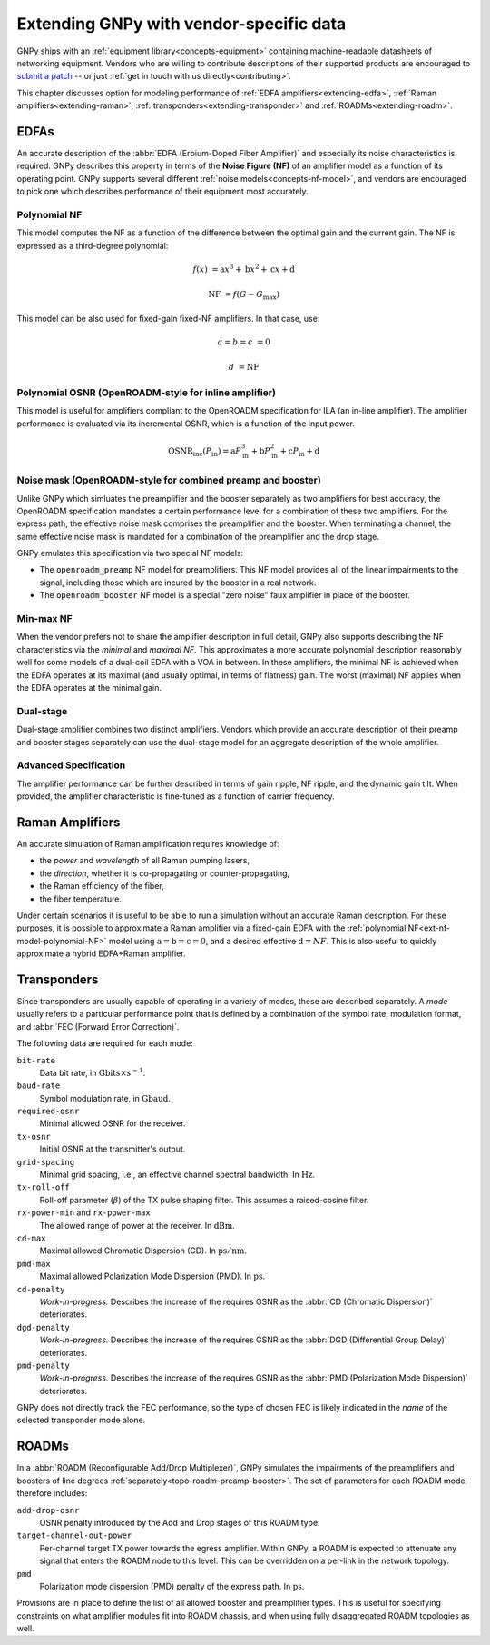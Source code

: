 .. _extending:

Extending GNPy with vendor-specific data
========================================

GNPy ships with an :ref:`equipment library<concepts-equipment>` containing machine-readable datasheets of networking equipment.
Vendors who are willing to contribute descriptions of their supported products are encouraged to `submit a patch <https://review.gerrithub.io/Documentation/intro-gerrit-walkthrough-github.html>`__ -- or just :ref:`get in touch with us directly<contributing>`.

This chapter discusses option for modeling performance of :ref:`EDFA amplifiers<extending-edfa>`, :ref:`Raman amplifiers<extending-raman>`, :ref:`transponders<extending-transponder>` and :ref:`ROADMs<extending-roadm>`.

.. _extending-edfa:

EDFAs
-----

An accurate description of the :abbr:`EDFA (Erbium-Doped Fiber Amplifier)` and especially its noise characteristics is required.
GNPy describes this property in terms of the **Noise Figure (NF)** of an amplifier model as a function of its operating point.
GNPy supports several different :ref:`noise models<concepts-nf-model>`, and vendors are encouraged to pick one which describes performance of their equipment most accurately.

.. _ext-nf-model-polynomial-NF:

Polynomial NF
*************

This model computes the NF as a function of the difference between the optimal gain and the current gain.
The NF is expressed as a third-degree polynomial:

.. math::

       f(x) &= \text{a}x^3 + \text{b}x^2 + \text{c}x + \text{d}

  \text{NF} &= f(G - G_\text{max})

This model can be also used for fixed-gain fixed-NF amplifiers.
In that case, use:

.. math::

  a = b = c &= 0

          d &= \text{NF}

.. _ext-nf-model-polynomial-OSNR-OpenROADM:

Polynomial OSNR (OpenROADM-style for inline amplifier)
******************************************************

This model is useful for amplifiers compliant to the OpenROADM specification for ILA (an in-line amplifier).
The amplifier performance is evaluated via its incremental OSNR, which is a function of the input power.

.. math::

    \text{OSNR}_\text{inc}(P_\text{in}) = \text{a}P_\text{in}^3 + \text{b}P_\text{in}^2 + \text{c}P_\text{in} + \text{d}

.. _ext-nf-model-noise-mask-OpenROADM:

Noise mask (OpenROADM-style for combined preamp and booster)
************************************************************

Unlike GNPy which simluates the preamplifier and the booster separately as two amplifiers for best accuracy, the OpenROADM specification mandates a certain performance level for a combination of these two amplifiers.
For the express path, the effective noise mask comprises the preamplifier and the booster.
When terminating a channel, the same effective noise mask is mandated for a combination of the preamplifier and the drop stage.

GNPy emulates this specification via two special NF models:

- The ``openroadm_preamp`` NF model for preamplifiers.
  This NF model provides all of the linear impairments to the signal, including those which are incured by the booster in a real network.
- The ``openroadm_booster`` NF model is a special "zero noise" faux amplifier in place of the booster.

.. _ext-nf-model-min-max-NF:

Min-max NF
**********

When the vendor prefers not to share the amplifier description in full detail, GNPy also supports describing the NF characteristics via the *minimal* and *maximal NF*.
This approximates a more accurate polynomial description reasonably well for some models of a dual-coil EDFA with a VOA in between.
In these amplifiers, the minimal NF is achieved when the EDFA operates at its maximal (and usually optimal, in terms of flatness) gain.
The worst (maximal) NF applies  when the EDFA operates at the minimal gain.

.. _ext-nf-model-dual-stage-amplifier:

Dual-stage
**********

Dual-stage amplifier combines two distinct amplifiers.
Vendors which provide an accurate description of their preamp and booster stages separately can use the dual-stage model for an aggregate description of the whole amplifier.

.. _ext-nf-model-advanced:

Advanced Specification
**********************

The amplifier performance can be further described in terms of gain ripple, NF ripple, and the dynamic gain tilt.
When provided, the amplifier characteristic is fine-tuned as a function of carrier frequency.

.. _extending-raman:

Raman Amplifiers
----------------

An accurate simulation of Raman amplification requires knowledge of:

* the *power* and *wavelength* of all Raman pumping lasers,
* the *direction*, whether it is co-propagating or counter-propagating,
* the Raman efficiency of the fiber,
* the fiber temperature.

Under certain scenarios it is useful to be able to run a simulation without an accurate Raman description.
For these purposes, it is possible to approximate a Raman amplifier via a fixed-gain EDFA with the :ref:`polynomial NF<ext-nf-model-polynomial-NF>` model using :math:`\text{a} = \text{b} = \text{c} = 0`, and a desired effective :math:`\text{d} = NF`.
This is also useful to quickly approximate a hybrid EDFA+Raman amplifier.

.. _extending-transponder:

Transponders
------------

Since transponders are usually capable of operating in a variety of modes, these are described separately.
A *mode* usually refers to a particular performance point that is defined by a combination of the symbol rate, modulation format, and :abbr:`FEC (Forward Error Correction)`.

The following data are required for each mode:

``bit-rate``
  Data bit rate, in :math:`\text{Gbits}\times s^{-1}`.
``baud-rate``
  Symbol modulation rate, in :math:`\text{Gbaud}`.
``required-osnr``
  Minimal allowed OSNR for the receiver.
``tx-osnr``
  Initial OSNR at the transmitter's output.
``grid-spacing``
  Minimal grid spacing, i.e., an effective channel spectral bandwidth.
  In :math:`\text{Hz}`.
``tx-roll-off``
  Roll-off parameter (:math:`\beta`) of the TX pulse shaping filter.
  This assumes a raised-cosine filter.
``rx-power-min`` and ``rx-power-max``
  The allowed range of power at the receiver.
  In :math:`\text{dBm}`.
``cd-max``
  Maximal allowed Chromatic Dispersion (CD).
  In :math:`\text{ps}/\text{nm}`.
``pmd-max``
  Maximal allowed Polarization Mode Dispersion (PMD).
  In :math:`\text{ps}`.
``cd-penalty``
  *Work-in-progress.*
  Describes the increase of the requires GSNR as the :abbr:`CD (Chromatic Dispersion)` deteriorates.
``dgd-penalty``
  *Work-in-progress.*
  Describes the increase of the requires GSNR as the :abbr:`DGD (Differential Group Delay)` deteriorates.
``pmd-penalty``
  *Work-in-progress.*
  Describes the increase of the requires GSNR as the :abbr:`PMD (Polarization Mode Dispersion)` deteriorates.

GNPy does not directly track the FEC performance, so the type of chosen FEC is likely indicated in the *name* of the selected transponder mode alone.

.. _extending-roadm:

ROADMs
------

In a :abbr:`ROADM (Reconfigurable Add/Drop Multiplexer)`, GNPy simulates the impairments of the preamplifiers and boosters of line degrees :ref:`separately<topo-roadm-preamp-booster>`.
The set of parameters for each ROADM model therefore includes:

``add-drop-osnr``
  OSNR penalty introduced by the Add and Drop stages of this ROADM type.
``target-channel-out-power``
  Per-channel target TX power towards the egress amplifier.
  Within GNPy, a ROADM is expected to attenuate any signal that enters the ROADM node to this level.
  This can be overridden on a per-link in the network topology.
``pmd``
  Polarization mode dispersion (PMD) penalty of the express path.
  In :math:`\text{ps}`.

Provisions are in place to define the list of all allowed booster and preamplifier types.
This is useful for specifying constraints on what amplifier modules fit into ROADM chassis, and when using fully disaggregated ROADM topologies as well.
